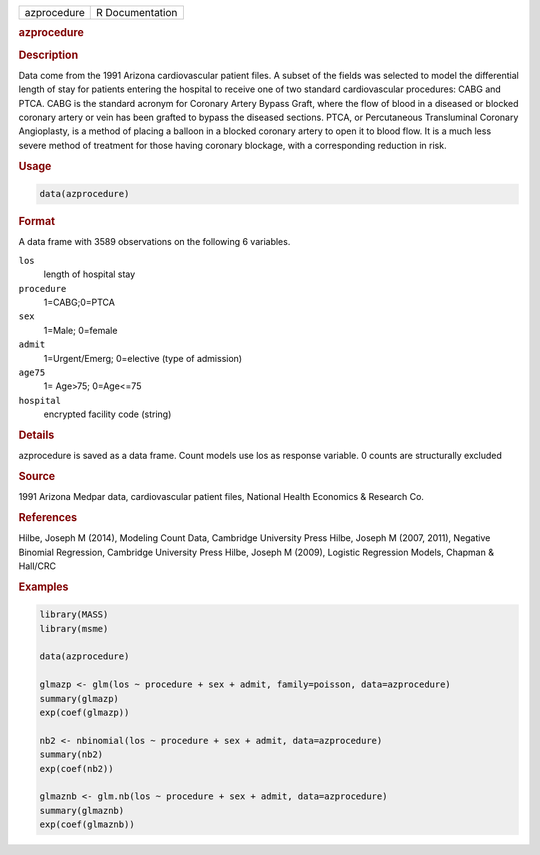 .. container::

   =========== ===============
   azprocedure R Documentation
   =========== ===============

   .. rubric:: azprocedure
      :name: azprocedure

   .. rubric:: Description
      :name: description

   Data come from the 1991 Arizona cardiovascular patient files. A
   subset of the fields was selected to model the differential length of
   stay for patients entering the hospital to receive one of two
   standard cardiovascular procedures: CABG and PTCA. CABG is the
   standard acronym for Coronary Artery Bypass Graft, where the flow of
   blood in a diseased or blocked coronary artery or vein has been
   grafted to bypass the diseased sections. PTCA, or Percutaneous
   Transluminal Coronary Angioplasty, is a method of placing a balloon
   in a blocked coronary artery to open it to blood flow. It is a much
   less severe method of treatment for those having coronary blockage,
   with a corresponding reduction in risk.

   .. rubric:: Usage
      :name: usage

   .. code:: R

      data(azprocedure)

   .. rubric:: Format
      :name: format

   A data frame with 3589 observations on the following 6 variables.

   ``los``
      length of hospital stay

   ``procedure``
      1=CABG;0=PTCA

   ``sex``
      1=Male; 0=female

   ``admit``
      1=Urgent/Emerg; 0=elective (type of admission)

   ``age75``
      1= Age>75; 0=Age<=75

   ``hospital``
      encrypted facility code (string)

   .. rubric:: Details
      :name: details

   azprocedure is saved as a data frame. Count models use los as
   response variable. 0 counts are structurally excluded

   .. rubric:: Source
      :name: source

   1991 Arizona Medpar data, cardiovascular patient files, National
   Health Economics & Research Co.

   .. rubric:: References
      :name: references

   Hilbe, Joseph M (2014), Modeling Count Data, Cambridge University
   Press Hilbe, Joseph M (2007, 2011), Negative Binomial Regression,
   Cambridge University Press Hilbe, Joseph M (2009), Logistic
   Regression Models, Chapman & Hall/CRC

   .. rubric:: Examples
      :name: examples

   .. code:: R

      library(MASS)
      library(msme)

      data(azprocedure)

      glmazp <- glm(los ~ procedure + sex + admit, family=poisson, data=azprocedure)
      summary(glmazp)
      exp(coef(glmazp))

      nb2 <- nbinomial(los ~ procedure + sex + admit, data=azprocedure)
      summary(nb2)
      exp(coef(nb2))

      glmaznb <- glm.nb(los ~ procedure + sex + admit, data=azprocedure)
      summary(glmaznb)
      exp(coef(glmaznb))
